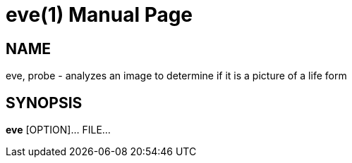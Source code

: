 
= eve(1)
:doctype: manpage

== NAME

eve, probe - analyzes an image to determine if it is a picture of a life form

== SYNOPSIS

*eve* [OPTION]... FILE...
